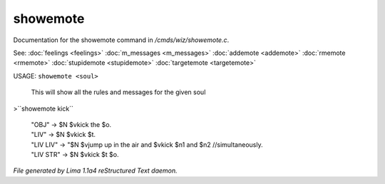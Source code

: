 showemote
**********

Documentation for the showemote command in */cmds/wiz/showemote.c*.

See: :doc:`feelings <feelings>` :doc:`m_messages <m_messages>` :doc:`addemote <addemote>` :doc:`rmemote <rmemote>` :doc:`stupidemote <stupidemote>` :doc:`targetemote <targetemote>` 

USAGE:  ``showemote <soul>``

    This will show all the rules and messages for the given soul

>``showemote kick``

 |  "OBJ" -> $N $vkick the $o.
 |  "LIV" -> $N $vkick $t.
 |  "LIV LIV" -> "$N $vjump up in the air and $vkick $n1 and $n2 //simultaneously.
 |  "LIV STR" -> $N $vkick $t $o.

.. TAGS: RST



*File generated by Lima 1.1a4 reStructured Text daemon.*
